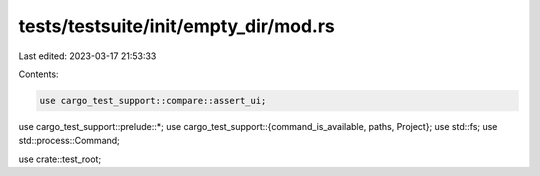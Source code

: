 tests/testsuite/init/empty_dir/mod.rs
=====================================

Last edited: 2023-03-17 21:53:33

Contents:

.. code-block:: rs

    use cargo_test_support::compare::assert_ui;
use cargo_test_support::prelude::*;
use cargo_test_support::{command_is_available, paths, Project};
use std::fs;
use std::process::Command;

use crate::test_root;


